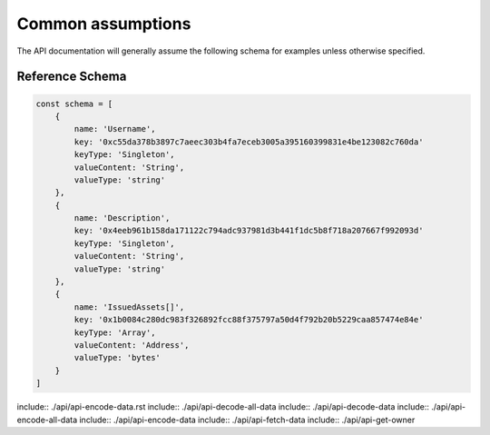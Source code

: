 Common assumptions
##################################################

The API documentation will generally assume the following schema for examples unless otherwise specified.

Reference Schema
--------------------------------------------------

.. code-block:: javascript

    const schema = [
        {
            name: 'Username',
            key: '0xc55da378b3897c7aeec303b4fa7eceb3005a395160399831e4be123082c760da'
            keyType: 'Singleton',
            valueContent: 'String',
            valueType: 'string'
        },
        {
            name: 'Description',
            key: '0x4eeb961b158da171122c794adc937981d3b441f1dc5b8f718a207667f992093d'
            keyType: 'Singleton',
            valueContent: 'String',
            valueType: 'string'
        },
        {
            name: 'IssuedAssets[]',
            key: '0x1b0084c280dc983f326892fcc88f375797a50d4f792b20b5229caa857474e84e'
            keyType: 'Array',
            valueContent: 'Address',
            valueType: 'bytes'
        }
    ]

include:: ./api/api-encode-data.rst
include:: ./api/api-decode-all-data
include:: ./api/api-decode-data
include:: ./api/api-encode-all-data
include:: ./api/api-encode-data
include:: ./api/api-fetch-data
include:: ./api/api-get-owner